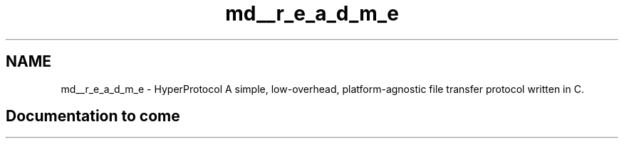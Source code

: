.TH "md__r_e_a_d_m_e" 3 "Wed Dec 9 2020" "HyperProtocol" \" -*- nroff -*-
.ad l
.nh
.SH NAME
md__r_e_a_d_m_e \- HyperProtocol 
A simple, low-overhead, platform-agnostic file transfer protocol written in C\&.
.SH "Documentation to come"
.PP

